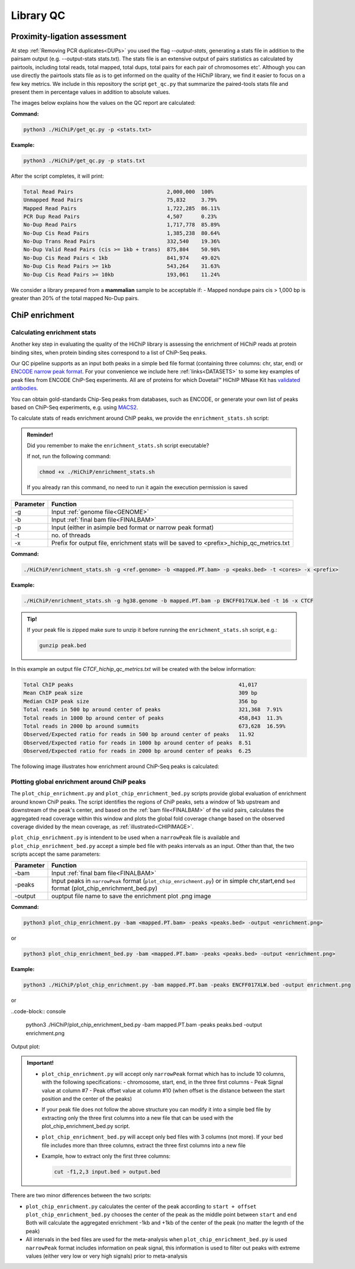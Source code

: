 .. _LQ:

Library QC
==========

Proximity-ligation assessment
-----------------------------

At step :ref:`Removing PCR duplicates<DUPs>` you used the flag `--output-stats`, generating a stats file in addition to the pairsam output (e.g. --output-stats stats.txt). The stats file is an extensive output of pairs statistics as calculated by pairtools, including total reads, total mapped, total dups, total pairs for each pair of chromosomes etc'. Although you can use directly the pairtools stats file as is to get informed on the quality of the HiChiP library, we find it easier to focus on a few key metrics. We include in this repository the script ``get_qc.py`` that summarize the paired-tools stats file and present them in percentage values in addition to absolute values.

The images below explains how the values on the QC report are calculated:

.. image:: /images/QC_align.png

.. image:: /images/QC_cis_trans_valids.png

**Command:**

.. code-block:: console

   python3 ./HiChiP/get_qc.py -p <stats.txt>


**Example:**

.. code-block:: console

   python3 ./HiChiP/get_qc.py -p stats.txt 


After the script completes, it will print:

.. code-block:: console

   Total Read Pairs                              2,000,000  100%
   Unmapped Read Pairs                           75,832     3.79%
   Mapped Read Pairs                             1,722,285  86.11%
   PCR Dup Read Pairs                            4,507      0.23%
   No-Dup Read Pairs                             1,717,778  85.89%
   No-Dup Cis Read Pairs                         1,385,238  80.64%
   No-Dup Trans Read Pairs                       332,540    19.36%
   No-Dup Valid Read Pairs (cis >= 1kb + trans)  875,804    50.98%
   No-Dup Cis Read Pairs < 1kb                   841,974    49.02%
   No-Dup Cis Read Pairs >= 1kb                  543,264    31.63%
   No-Dup Cis Read Pairs >= 10kb                 193,061    11.24%


We consider a library prepared from a **mammalian** sample to be acceptable if:
- Mapped nondupe pairs cis > 1,000 bp is greater than 20% of the total mapped No-Dup pairs.

.. _CENRICH:

ChiP enrichment
---------------

Calculating enrichment stats
++++++++++++++++++++++++++++

Another key step in evaluating the quality of the HiChiP library is assessing the enrichment of HiChiP reads at protein binding sites, when protein binding sites correspond to a list of ChiP-Seq peaks. 

Our QC pipeline supports as an input both peaks in a simple ``bed`` file format (containing three columns: chr, star, end) or `ENCODE narrow peak format <https://genome.ucsc.edu/FAQ/FAQformat.html#format12>`_. For your convenience we include here :ref:`links<DATASETS>` to some key examples of peak files from ENCODE ChiP-Seq experiments. All are of proteins for which Dovetail™ HiChIP MNase Kit has `validated antibodies <https://dovetailgenomics.com/hichip-validated-antibodies/>`_.

You can obtain gold-standards Chip-Seq peaks from databases, such as ENCODE, or generate your own list of peaks based on ChiP-Seq experiments, e.g. using `MACS2 <https://hbctraining.github.io/Intro-to-ChIPseq/lessons/05_peak_calling_macs.html>`_. 

To calculate stats of reads enrichment around ChIP peaks, we provide the ``enrichment_stats.sh`` script:

.. admonition:: Reminder!

   Did you remember to make the ``enrichment_stats.sh`` script executable?

   If not, run the following command:

   .. code-block:: console

     chmod +x ./HiChiP/enrichment_stats.sh

   If you already ran this command, no need to run it again the execution permission is saved



+---------+----------------------------------------------------------------------------------------+
|Parameter|Function                                                                                |
+=========+========================================================================================+
|-g       |Input :ref:`genome file<GENOME>`                                                        |
+---------+----------------------------------------------------------------------------------------+
|-b       |Input :ref:`final bam file<FINALBAM>`                                                   |
+---------+----------------------------------------------------------------------------------------+
|-p       |Input (either in asimple bed format or narrow peak format)                              |
+---------+----------------------------------------------------------------------------------------+
|-t       |no. of threads                                                                          |
+---------+----------------------------------------------------------------------------------------+
|-x       |Prefix for output file, enrichment stats will be saved to <prefix>_hichip_qc_metrics.txt|
+---------+----------------------------------------------------------------------------------------+


**Command:**

.. code-block:: console

   ./HiChiP/enrichment_stats.sh -g <ref.genome> -b <mapped.PT.bam> -p <peaks.bed> -t <cores> -x <prefix>


**Example:**

.. code-block:: console

   ./HiChiP/enrichment_stats.sh -g hg38.genome -b mapped.PT.bam -p ENCFF017XLW.bed -t 16 -x CTCF

.. admonition:: Tip!

   If your peak file is zipped make sure to unzip it before running the ``enrichment_stats.sh`` script, e.g.:

   .. code-block:: console

      gunzip peak.bed

In this example an output file `CTCF_hichip_qc_metrics.txt` will be created  with the below information:


.. code-block:: console

   Total ChIP peaks                                                     41,017
   Mean ChIP peak size                                                  309 bp
   Median ChIP peak size                                                356 bp
   Total reads in 500 bp around center of peaks                         321,368  7.91%
   Total reads in 1000 bp around center of peaks                        458,843  11.3%
   Total reads in 2000 bp around summits                                673,628  16.59%
   Observed/Expected ratio for reads in 500 bp around center of peaks   11.92
   Observed/Expected ratio for reads in 1000 bp around center of peaks  8.51
   Observed/Expected ratio for reads in 2000 bp around center of peaks  6.25

The following image illustrates how enrichment around ChiP-Seq peaks is calculated:

.. image:: /images/Step1.png
   :width: 500pt

.. image:: /images/Step2a.png
   :width: 500pt

.. image:: /images/Step2bc.png
   :width: 500pt

Plotting global enrichment around ChiP peaks
++++++++++++++++++++++++++++++++++++++++++++

The ``plot_chip_enrichment.py`` and ``plot_chip_enrichment_bed.py`` scripts provide global evaluation of enrichment around known ChiP peaks. The script identifies the regions of ChiP peaks, sets a window of 1kb upstream and downstream of the peak's center, and based on the :ref:`bam file<FINALBAM>` of the valid pairs, calculates the aggregated read coverage within this window and plots the global fold coverage change based on the observed coverage divided by the mean coverage, as :ref:`illustrated<CHIPIMAGE>`. 

``plot_chip_enrichment.py`` is intendent to be used when a ``narrowPeak`` file is available and ``plot_chip_enrichment_bed.py`` accept a simple ``bed`` file with peaks intervals as an input. Other than that, the two scripts accept the same parameters:

+---------+----------------------------------------------------------------------------------------+
|Parameter|Function                                                                                |
+=========+========================================================================================+
|-bam     |Input :ref:`final bam file<FINALBAM>`                                                   |
+---------+----------------------------------------------------------------------------------------+
|-peaks   |Input peaks in ``narrowPeak`` format (``plot_chip_enrichment.py``) or                   |
|         |in simple chr,start,end ``bed`` format (plot_chip_enrichment_bed.py)                    |
+---------+----------------------------------------------------------------------------------------+
|-output  |ouptput file name to save the enrichment plot .png image                                |
+---------+----------------------------------------------------------------------------------------+

**Command:**

.. code-block:: console

   python3 plot_chip_enrichment.py -bam <mapped.PT.bam> -peaks <peaks.bed> -output <enrichment.png>

or 

.. code-block:: console

   python3 plot_chip_enrichment_bed.py -bam <mapped.PT.bam> -peaks <peaks.bed> -output <enrichment.png>


**Example:**

.. code-block:: console

   python3 ./HiChiP/plot_chip_enrichment.py -bam mapped.PT.bam -peaks ENCFF017XLW.bed -output enrichment.png

or 

..code-block:: console

  python3 ./HiChiP/plot_chip_enrichment_bed.py -bam mapped.PT.bam -peaks peaks.bed -output enrichment.png


Output plot:

.. image:: /images/enrichment_narrow.png

.. admonition:: Important!

   - ``plot_chip_enrichment.py`` will accept only ``narrowPeak`` format which has to include 10 columns, with the following specifications:
     - chromosome, start, end, in the three first columns 
     - Peak Signal value at column #7
     - Peak offset value at column #10 (when offset is the distance between the start position and the center of the peaks)

   - If your peak file does not follow the above structure you can modify it into a simple bed file by extracting only the three first columns into a new file that can be used with the plot_chip_enrichment_bed.py script. 

   - ``plot_chip_enrichment_bed.py`` will accept only bed files with 3 columns (not more). If your bed file includes more than three columns, extract the three first columns into a new file

   - Example, how to extract only the first three columns:

     .. code-block:: console

        cut -f1,2,3 input.bed > output.bed

There are two minor differences between the two scripts: 

- ``plot_chip_enrichment.py`` calculates the center of the peak according to ``start + offset`` 
  ``plot_chip_enrichment_bed.py`` chooses the center of the peak as the middle point between ``start`` and ``end``
  Both will calculate the aggregated enrichment -1kb and +1kb of the center of the peak (no matter the legnth of the peak)

- All intervals in the bed files are used for the meta-analysis when ``plot_chip_enrichment_bed.py`` is used
  ``narrowPeak`` format includes information on peak signal, this information is used to filter out peaks with extreme values (either very low or very high signals) prior to meta-analysis
 
.. _CHIPIMAGE:

.. image:: /images/Step3.png
   :width: 500pt
